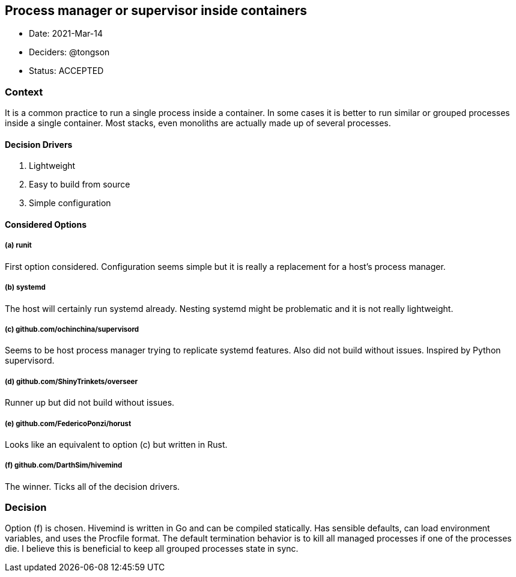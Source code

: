 == Process manager or supervisor inside containers

* Date: 2021-Mar-14
* Deciders: @tongson
* Status: ACCEPTED

=== Context

It is a common practice to run a single process inside a container. In some cases it is better to run similar or grouped processes inside a single container. Most stacks, even monoliths are actually made up of several processes.

==== Decision Drivers

. Lightweight
. Easy to build from source
. Simple configuration

==== Considered Options

===== (a) runit
First option considered. Configuration seems simple but it is really a replacement for a host's process manager.

===== (b) systemd
The host will certainly run systemd already. Nesting systemd might be problematic and it is not really lightweight.

===== (c) github.com/ochinchina/supervisord
Seems to be host process manager trying to replicate systemd features. Also did not build without issues. Inspired by Python supervisord.

===== (d) github.com/ShinyTrinkets/overseer
Runner up but did not build without issues.

===== (e) github.com/FedericoPonzi/horust
Looks like an equivalent to option (c) but written in Rust.

===== (f) github.com/DarthSim/hivemind
The winner. Ticks all of the decision drivers.

=== Decision

Option (f) is chosen. Hivemind is written in Go and can be compiled statically. Has sensible defaults, can load environment variables, and uses the Procfile format. The default termination behavior is to kill all managed processes if one of the processes die. I believe this is beneficial to keep all grouped processes state in sync.
